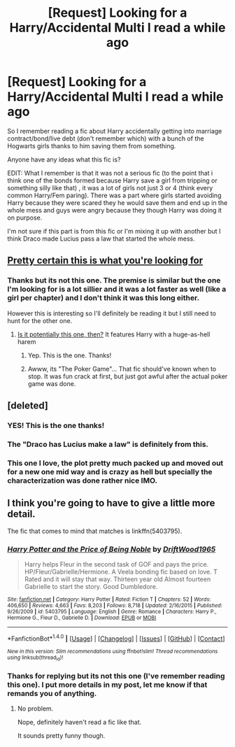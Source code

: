 #+TITLE: [Request] Looking for a Harry/Accidental Multi I read a while ago

* [Request] Looking for a Harry/Accidental Multi I read a while ago
:PROPERTIES:
:Score: 8
:DateUnix: 1507510989.0
:DateShort: 2017-Oct-09
:FlairText: Request
:END:
So I remember reading a fic about Harry accidentally getting into marriage contract/bond/live debt (don't remember which) with a bunch of the Hogwarts girls thanks to him saving them from something.

Anyone have any ideas what this fic is?

EDIT: What I remember is that it was not a serious fic (to the point that i think one of the bonds formed because Harry save a girl from tripping or something silly like that) , it was a lot of girls not just 3 or 4 (think every common Harry/Fem paring). There was a part where girls started avoiding Harry because they were scared they he would save them and end up in the whole mess and guys were angry because they though Harry was doing it on purpose.

I'm not sure if this part is from this fic or I'm mixing it up with another but I think Draco made Lucius pass a law that started the whole mess.


** [[https://www.fanfiction.net/s/5604382/1/The-Accidental-Bond][Pretty certain this is what you're looking for]]
:PROPERTIES:
:Author: froststep
:Score: 2
:DateUnix: 1507517695.0
:DateShort: 2017-Oct-09
:END:

*** Thanks but its not this one. The premise is similar but the one I'm looking for is a lot sillier and it was a lot faster as well (like a girl per chapter) and I don't think it was this long either.

However this is interesting so I'll definitely be reading it but I still need to hunt for the other one.
:PROPERTIES:
:Score: 2
:DateUnix: 1507519216.0
:DateShort: 2017-Oct-09
:END:

**** [[https://www.fanfiction.net/s/4081016/1/The-Poker-Game][Is it potentially this one, then?]] It features Harry with a huge-as-hell harem
:PROPERTIES:
:Author: froststep
:Score: 2
:DateUnix: 1507522681.0
:DateShort: 2017-Oct-09
:END:

***** Yep. This is the one. Thanks!
:PROPERTIES:
:Score: 1
:DateUnix: 1507528829.0
:DateShort: 2017-Oct-09
:END:


***** Awww, its "The Poker Game"... That fic should've known when to stop. It was fun crack at first, but just got awful after the actual poker game was done.
:PROPERTIES:
:Author: UndeadBBQ
:Score: 1
:DateUnix: 1507582925.0
:DateShort: 2017-Oct-10
:END:


** [deleted]
:PROPERTIES:
:Score: 4
:DateUnix: 1507522977.0
:DateShort: 2017-Oct-09
:END:

*** YES! This is the one thanks!
:PROPERTIES:
:Score: 2
:DateUnix: 1507528803.0
:DateShort: 2017-Oct-09
:END:


*** The "Draco has Lucius make a law" is definitely from this.
:PROPERTIES:
:Author: BaldBombshell
:Score: 1
:DateUnix: 1507528844.0
:DateShort: 2017-Oct-09
:END:


*** This one I love, the plot pretty much packed up and moved out for a new one mid way and is crazy as hell but specially the characterization was done rather nice IMO.
:PROPERTIES:
:Author: Bladre
:Score: 1
:DateUnix: 1507557157.0
:DateShort: 2017-Oct-09
:END:


** I think you're going to have to give a little more detail.

The fic that comes to mind that matches is linkffn(5403795).
:PROPERTIES:
:Author: TheVoteMote
:Score: 1
:DateUnix: 1507514374.0
:DateShort: 2017-Oct-09
:END:

*** [[http://www.fanfiction.net/s/5403795/1/][*/Harry Potter and the Price of Being Noble/*]] by [[https://www.fanfiction.net/u/2036266/DriftWood1965][/DriftWood1965/]]

#+begin_quote
  Harry helps Fleur in the second task of GOF and pays the price. HP/Fleur/Gabrielle/Hermione. A Veela bonding fic based on love. T Rated and it will stay that way. Thirteen year old Almost fourteen Gabrielle to start the story. Good Dumbledore.
#+end_quote

^{/Site/: [[http://www.fanfiction.net/][fanfiction.net]] *|* /Category/: Harry Potter *|* /Rated/: Fiction T *|* /Chapters/: 52 *|* /Words/: 406,650 *|* /Reviews/: 4,663 *|* /Favs/: 8,203 *|* /Follows/: 8,718 *|* /Updated/: 2/16/2015 *|* /Published/: 9/26/2009 *|* /id/: 5403795 *|* /Language/: English *|* /Genre/: Romance *|* /Characters/: Harry P., Hermione G., Fleur D., Gabrielle D. *|* /Download/: [[http://www.ff2ebook.com/old/ffn-bot/index.php?id=5403795&source=ff&filetype=epub][EPUB]] or [[http://www.ff2ebook.com/old/ffn-bot/index.php?id=5403795&source=ff&filetype=mobi][MOBI]]}

--------------

*FanfictionBot*^{1.4.0} *|* [[[https://github.com/tusing/reddit-ffn-bot/wiki/Usage][Usage]]] | [[[https://github.com/tusing/reddit-ffn-bot/wiki/Changelog][Changelog]]] | [[[https://github.com/tusing/reddit-ffn-bot/issues/][Issues]]] | [[[https://github.com/tusing/reddit-ffn-bot/][GitHub]]] | [[[https://www.reddit.com/message/compose?to=tusing][Contact]]]

^{/New in this version: Slim recommendations using/ ffnbot!slim! /Thread recommendations using/ linksub(thread_id)!}
:PROPERTIES:
:Author: FanfictionBot
:Score: 1
:DateUnix: 1507514389.0
:DateShort: 2017-Oct-09
:END:


*** Thanks for replying but its not this one (I've remember reading this one). I put more details in my post, let me know if that remands you of anything.
:PROPERTIES:
:Score: 1
:DateUnix: 1507515225.0
:DateShort: 2017-Oct-09
:END:

**** No problem.

Nope, definitely haven't read a fic like that.

It sounds pretty funny though.
:PROPERTIES:
:Author: TheVoteMote
:Score: 1
:DateUnix: 1507516744.0
:DateShort: 2017-Oct-09
:END:
